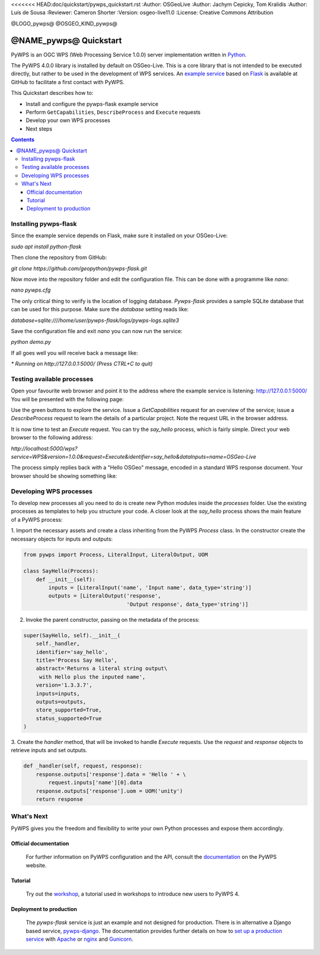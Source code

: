 <<<<<<< HEAD:doc/quickstart/pywps_quickstart.rst
:Author: OSGeoLive
:Author: Jachym Cepicky, Tom Kralidis
:Author: Luís de Sousa
:Reviewer: Cameron Shorter
:Version: osgeo-live11.0
:License: Creative Commons Attribution

@LOGO_pywps@
@OSGEO_KIND_pywps@

******************************** 
@NAME_pywps@ Quickstart
********************************

PyWPS is an OGC WPS (Web Processing Service 1.0.0) server implementation written
in `Python <http://python.org>`_.

The PyWPS 4.0.0 library is installed by default on OSGeo-Live. This is a core 
library that is not intended to be executed directly, but rather to be used in the
development of WPS services. An `example service <https://github.com/geopython/pywps-flask>`_ 
based on `Flask <http://flask.pocoo.org/>`_ is available at
GitHub to facilitate a first contact with PyWPS. 

This Quickstart describes how to:

* Install and configure the pywps-flask example service
* Perform ``GetCapabilities``, ``DescribeProcess`` and ``Execute`` requests
* Develop your own WPS processes
* Next steps

.. contents:: Contents

Installing pywps-flask
======================

Since the example service depends on Flask, make sure it installed on your 
OSGeo-Live:

`sudo apt install python-flask`

Then clone the repository from GitHub:

`git clone https://github.com/geopython/pywps-flask.git`

Now move into the repository folder and edit the configuration file. This can 
be done with a programme like `nano`:

`nano pywps.cfg`

The only critical thing to verify is the location of logging database. 
`Pywps-flask` provides a sample SQLite database that can be used for this 
purpose. Make sure the `database` setting reads like:

`database=sqlite:////home/user/pywps-flask/logs/pywps-logs.sqlite3`  

Save the configuration file and exit `nano` you can now run the service:

`python demo.py`

If all goes well you will receive back a message like:

`* Running on http://127.0.0.1:5000/ (Press CTRL+C to quit)`
     
Testing available processes
===========================

Open your favourite web browser and point it to the address where the example 
service is listening: `http://127.0.0.1:5000/ <http://127.0.0.1:5000/>`_ You will
be presented with the following page:

.. image:: /images/projects/pywps/pywps-4.0.0_example.png
  :scale: 100 %
  
Use the green buttons to explore the service. Issue a `GetCapabilities` request
for an overview of the service; issue a `DescribeProcess` request to learn the
details of a particular project. Note the request URL in the browser address.

It is now time to test an `Execute` request. You can try the `say_hello` 
process, which is fairly simple. Direct your web browser to the following 
address:

`http://localhost:5000/wps?service=WPS&version=1.0.0&request=Execute&identifier=say_hello&dataInputs=name=OSGeo-Live`

The process simply replies back with a "Hello OSGeo" message, encoded in a 
standard WPS response document. Your browser should be showing something like:

.. image:: /images/projects/pywps/pywps-4.0.0_response.png
  :scale: 100 %

Developing WPS processes
========================

To develop new processes all you need to do is create new Python modules 
inside the `processes` folder. Use the existing processes as templates to help
you structure your code. A closer look at the `say_hello` process shows the
main feature of a PyWPS process:

1. Import the necessary assets and create a class inheriting from the PyWPS 
`Process` class. In the constructor create the necessary objects for inputs
and outputs:

.. code::

	from pywps import Process, LiteralInput, LiteralOutput, UOM
	
	class SayHello(Process):
	    def __init__(self):
	        inputs = [LiteralInput('name', 'Input name', data_type='string')]
	        outputs = [LiteralOutput('response',
	                                 'Output response', data_type='string')]


2. Invoke the parent constructor, passing on the metadata of the process:

.. code::

        super(SayHello, self).__init__(
            self._handler,
            identifier='say_hello',
            title='Process Say Hello',
            abstract='Returns a literal string output\
             with Hello plus the inputed name',
            version='1.3.3.7',
            inputs=inputs,
            outputs=outputs,
            store_supported=True,
            status_supported=True
        )

3. Create the `handler` method, that will be invoked to handle `Execute` 
requests. Use the `request` and `response` objects to retrieve inputs and set
outputs.

.. code::

    def _handler(self, request, response):
        response.outputs['response'].data = 'Hello ' + \
            request.inputs['name'][0].data
        response.outputs['response'].uom = UOM('unity')
        return response

What's Next
===========

PyWPS gives you the freedom and flexibility to write your own Python processes and expose them
accordingly.

Official documentation
----------------------

  For further information on PyWPS configuration and the API, consult the `documentation`_ on the PyWPS website.

Tutorial
--------

  Try out the `workshop`_, a tutorial used in workshops to introduce new users
  to PyWPS 4.
  
Deployment to production
------------------------

  The `pywps-flask` service is just an example and not designed for production. 
  There is in alternative a Django based service, `pywps-django <https://github.com/jorgejesus/pywps-django>`_. The 
  documentation provides further details on how to `set up a production service <http://pywps.readthedocs.io/en/latest/deployment.html>`_
  with `Apache <https://httpd.apache.org/>`_ or `nginx <https://nginx.org/>`_ and `Gunicorn <http://gunicorn.org/>`_.

.. _`workshop`: https://github.com/PyWPS/pywps-workshop
.. _`documentation`: http://pywps.org/docs
